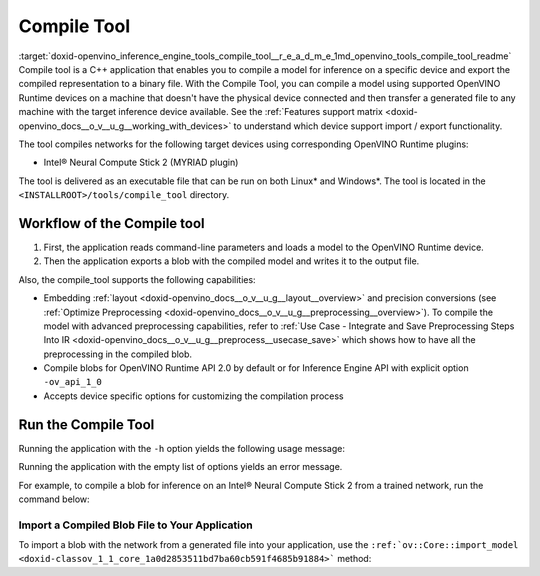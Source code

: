 .. index:: pair: page; Compile Tool
.. _doxid-openvino_inference_engine_tools_compile_tool__r_e_a_d_m_e:


Compile Tool
============

:target:`doxid-openvino_inference_engine_tools_compile_tool__r_e_a_d_m_e_1md_openvino_tools_compile_tool_readme` Compile tool is a C++ application that enables you to compile a model for inference on a specific device and export the compiled representation to a binary file. With the Compile Tool, you can compile a model using supported OpenVINO Runtime devices on a machine that doesn't have the physical device connected and then transfer a generated file to any machine with the target inference device available. See the :ref:`Features support matrix <doxid-openvino_docs__o_v__u_g__working_with_devices>` to understand which device support import / export functionality.

The tool compiles networks for the following target devices using corresponding OpenVINO Runtime plugins:

* Intel® Neural Compute Stick 2 (MYRIAD plugin)

The tool is delivered as an executable file that can be run on both Linux\* and Windows\*. The tool is located in the ``<INSTALLROOT>/tools/compile_tool`` directory.

Workflow of the Compile tool
~~~~~~~~~~~~~~~~~~~~~~~~~~~~

#. First, the application reads command-line parameters and loads a model to the OpenVINO Runtime device.

#. Then the application exports a blob with the compiled model and writes it to the output file.

Also, the compile_tool supports the following capabilities:

* Embedding :ref:`layout <doxid-openvino_docs__o_v__u_g__layout__overview>` and precision conversions (see :ref:`Optimize Preprocessing <doxid-openvino_docs__o_v__u_g__preprocessing__overview>`). To compile the model with advanced preprocessing capabilities, refer to :ref:`Use Case - Integrate and Save Preprocessing Steps Into IR <doxid-openvino_docs__o_v__u_g__preprocess__usecase_save>` which shows how to have all the preprocessing in the compiled blob.

* Compile blobs for OpenVINO Runtime API 2.0 by default or for Inference Engine API with explicit option ``-ov_api_1_0``

* Accepts device specific options for customizing the compilation process

Run the Compile Tool
~~~~~~~~~~~~~~~~~~~~

Running the application with the ``-h`` option yields the following usage message:

.. ref-code-block:: cpp

	./compile_tool -h
	OpenVINO Runtime version ......... 2022.1.0
	Build ........... custom_changed_compile_tool_183a1adfcd7a001974fe1c5cfa21ec859b70ca2c
	
	compile_tool [OPTIONS]
	
	 Common options:
	    -h                                       Optional. Print the usage message.
	    -m                           <value>     Required. Path to the XML model.
	    -d                           <value>     Required. Specify a target device for which executable network will be compiled.
	                                             Use "-d HETERO:<comma-separated_devices_list>" format to specify HETERO plugin.
	                                             Use "-d MULTI:<comma-separated_devices_list>" format to specify MULTI plugin.
	                                             The application looks for a suitable plugin for the specified device.
	    -o                           <value>     Optional. Path to the output file. Default value: "<model_xml_file>.blob".
	    -c                           <value>     Optional. Path to the configuration file.
	    -ip                          <value>     Optional. Specifies precision for all input layers of the network.
	    -op                          <value>     Optional. Specifies precision for all output layers of the network.
	    -iop                        "<value>"    Optional. Specifies precision for input and output layers by name.
	                                             Example: -iop "input:FP16, output:FP16".
	                                             Notice that quotes are required.
	                                             Overwrites precision from ip and op options for specified layers.
	    -il                          <value>     Optional. Specifies layout for all input layers of the network.
	    -ol                          <value>     Optional. Specifies layout for all output layers of the network.
	    -iol                        "<value>"    Optional. Specifies layout for input and output layers by name.
	                                             Example: -iol "input:NCHW, output:NHWC".
	                                             Notice that quotes are required.
	                                             Overwrites layout from il and ol options for specified layers.
	    -iml                         <value>     Optional. Specifies model layout for all input layers of the network.
	    -oml                         <value>     Optional. Specifies model layout for all output layers of the network.
	    -ioml                       "<value>"    Optional. Specifies model layout for input and output tensors by name.
	                                             Example: -ionl "input:NCHW, output:NHWC".
	                                             Notice that quotes are required.
	                                             Overwrites layout from il and ol options for specified layers.
	    -ov_api_1_0                              Optional. Compile model to legacy format for usage in Inference Engine API,
	                                             by default compiles to OV 2.0 API
	
	 MYRIAD-specific options:
	    -VPU_NUMBER_OF_SHAVES        <value>     Optional. Specifies number of shaves.
	                                             Should be set with "VPU_NUMBER_OF_CMX_SLICES".
	                                             Overwrites value from config.
	
	    -VPU_NUMBER_OF_CMX_SLICES    <value>     Optional. Specifies number of CMX slices.
	                                             Should be set with "VPU_NUMBER_OF_SHAVES".
	                                             Overwrites value from config.
	    -VPU_TILING_CMX_LIMIT_KB     <value>     Optional. Specifies CMX limit for data tiling.
	                                             Value should be equal or greater than -1.
	                                             Overwrites value from config.

Running the application with the empty list of options yields an error message.

For example, to compile a blob for inference on an Intel® Neural Compute Stick 2 from a trained network, run the command below:

.. ref-code-block:: cpp

	./compile_tool -m <path_to_model>/model_name.xml -d MYRIAD

Import a Compiled Blob File to Your Application
-----------------------------------------------

To import a blob with the network from a generated file into your application, use the ``:ref:`ov::Core::import_model <doxid-classov_1_1_core_1a0d2853511bd7ba60cb591f4685b91884>``` method:

.. ref-code-block:: cpp

	:ref:`ov::Core <doxid-classov_1_1_core>` :ref:`ie <doxid-namespace_inference_engine>`;
	std::ifstream file{"model_name.blob"};
	:ref:`ov::CompiledModel <doxid-classov_1_1_compiled_model>` compiled_model = :ref:`ie <doxid-namespace_inference_engine>`.import_model(file, "MYRIAD");

